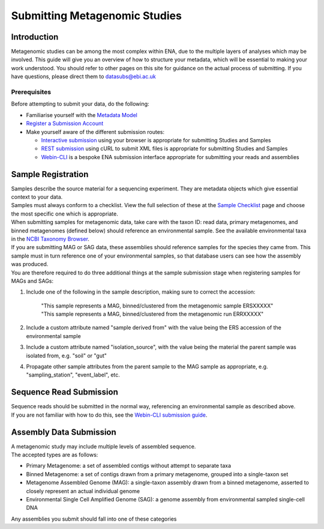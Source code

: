 ==============================
Submitting Metagenomic Studies
==============================


Introduction
============

| Metagenomic studies can be among the most complex within ENA, due to the multiple layers of analyses which may be involved. This guide will give you an overview of how to structure your metadata, which will be essential to making  your work understood. You should refer to other pages on this site for guidance on the actual process of submitting. If you have questions, please direct them to datasubs@ebi.ac.uk


Prerequisites
-------------

Before attempting to submit your data, do the following:

- Familiarise yourself with the `Metadata Model <meta_01.html>`_
- `Register a Submission Account <reg.html>`_
- Make yourself aware of the different submission routes:

  + `Interactive submission <interactive.html>`_ using your browser is appropriate for submitting Studies and Samples
  + `REST submission <programmatic.html>`_ using cURL to submit XML files is appropriate for submitting Studies and Samples
  + `Webin-CLI <cli.html>`_ is a bespoke ENA submission interface appropriate for submitting your reads and assemblies


Sample Registration
===================

| Samples describe the source material for a sequencing experiment.
  They are metadata objects which give essential context to your data.
| Samples must always conform to a checklist.
  View the full selection of these at the `Sample Checklist`_ page and choose the most specific one which is appropriate.

.. _Sample Checklist: https://www.ebi.ac.uk/ena/submit/checklists


| When submitting samples for metagenomic data, take care with the taxon ID: read data, primary metagenomes, and binned metagenomes (defined below) should reference an environmental sample.
  See the available environmental taxa in the `NCBI Taxonomy Browser`_.

.. _NCBI Taxonomy Browser: https://www.ncbi.nlm.nih.gov/Taxonomy/Browser/wwwtax.cgi?mode=Undef&id=408169&lvl=1&keep=1&srchmode=1&unlock

| If you are submitting MAG or SAG data, these assemblies should reference samples for the species they came from.
  This sample must in turn reference one of your environmental samples, so that database users can see how the assembly was produced.
| You are therefore required to do three additional things at the sample submission stage when registering samples for MAGs and SAGs:

1. Include one of the following in the sample description, making sure to correct the accession:

    | "This sample represents a MAG, binned/clustered from the metagenomic sample ERSXXXXX"
    | "This sample represents a MAG, binned/clustered from the metagenomic run ERRXXXXX"

2. Include a custom attribute named "sample derived from" with the value being the ERS accession of the environmental sample

3. Include a custom attribute named "isolation_source", with the value being the material the parent sample was isolated from, e.g. "soil" or "gut"

4. Propagate other sample attributes from the parent sample to the MAG sample as appropriate, e.g. "sampling_station", "event_label", etc.


Sequence Read Submission
========================

| Sequence reads should be submitted in the normal way, referencing an environmental sample as described above.
| If you are not familiar with how to do this, see the `Webin-CLI submission guide <cli.html>`_.


Assembly Data Submission
========================

| A metagenomic study may include multiple levels of assembled sequence.
| The accepted types are as follows:

- Primary Metagenome: a set of assembled contigs without attempt to separate taxa
- Binned Metagenome: a set of contigs drawn from a primary metagenome, grouped into a single-taxon set
- Metagenome Assembled Genome (MAG): a single-taxon assembly drawn from a binned metagenome, asserted to closely represent an actual individual genome
- Environmental Single Cell Amplified Genome (SAG): a genome assembly from environmental sampled single-cell DNA

| Any assemblies you submit should fall into one of these categories
